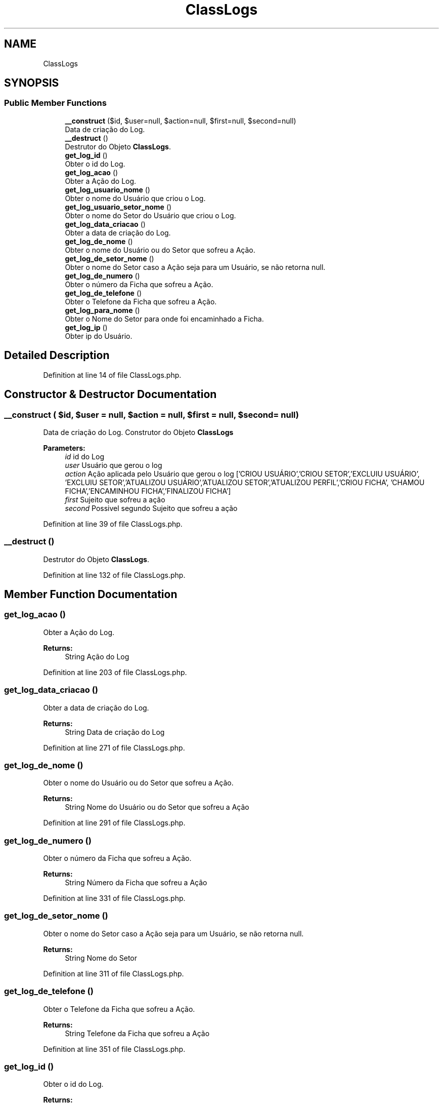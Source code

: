.TH "ClassLogs" 3 "Mon Apr 6 2020" "Chamador ITEP - API" \" -*- nroff -*-
.ad l
.nh
.SH NAME
ClassLogs
.SH SYNOPSIS
.br
.PP
.SS "Public Member Functions"

.in +1c
.ti -1c
.RI "\fB__construct\fP ($id, $user=null, $action=null, $first=null, $second=null)"
.br
.RI "Data de criação do Log\&. "
.ti -1c
.RI "\fB__destruct\fP ()"
.br
.RI "Destrutor do Objeto \fBClassLogs\fP\&. "
.ti -1c
.RI "\fBget_log_id\fP ()"
.br
.RI "Obter o id do Log\&. "
.ti -1c
.RI "\fBget_log_acao\fP ()"
.br
.RI "Obter a Ação do Log\&. "
.ti -1c
.RI "\fBget_log_usuario_nome\fP ()"
.br
.RI "Obter o nome do Usuário que criou o Log\&. "
.ti -1c
.RI "\fBget_log_usuario_setor_nome\fP ()"
.br
.RI "Obter o nome do Setor do Usuário que criou o Log\&. "
.ti -1c
.RI "\fBget_log_data_criacao\fP ()"
.br
.RI "Obter a data de criação do Log\&. "
.ti -1c
.RI "\fBget_log_de_nome\fP ()"
.br
.RI "Obter o nome do Usuário ou do Setor que sofreu a Ação\&. "
.ti -1c
.RI "\fBget_log_de_setor_nome\fP ()"
.br
.RI "Obter o nome do Setor caso a Ação seja para um Usuário, se não retorna null\&. "
.ti -1c
.RI "\fBget_log_de_numero\fP ()"
.br
.RI "Obter o número da Ficha que sofreu a Ação\&. "
.ti -1c
.RI "\fBget_log_de_telefone\fP ()"
.br
.RI "Obter o Telefone da Ficha que sofreu a Ação\&. "
.ti -1c
.RI "\fBget_log_para_nome\fP ()"
.br
.RI "Obter o Nome do Setor para onde foi encaminhado a Ficha\&. "
.ti -1c
.RI "\fBget_log_ip\fP ()"
.br
.RI "Obter ip do Usuário\&. "
.in -1c
.SH "Detailed Description"
.PP 
Definition at line 14 of file ClassLogs\&.php\&.
.SH "Constructor & Destructor Documentation"
.PP 
.SS "__construct ( $id,  $user = \fCnull\fP,  $action = \fCnull\fP,  $first = \fCnull\fP,  $second = \fCnull\fP)"

.PP
Data de criação do Log\&. Construtor do Objeto \fBClassLogs\fP
.PP
\fBParameters:\fP
.RS 4
\fIid\fP id do Log 
.br
\fIuser\fP Usuário que gerou o log 
.br
\fIaction\fP Ação aplicada pelo Usuário que gerou o log ['CRIOU USUÁRIO','CRIOU SETOR','EXCLUIU USUÁRIO', 'EXCLUIU SETOR','ATUALIZOU USUÁRIO','ATUALIZOU SETOR','ATUALIZOU PERFIL','CRIOU FICHA', 'CHAMOU FICHA','ENCAMINHOU FICHA','FINALIZOU FICHA'] 
.br
\fIfirst\fP Sujeito que sofreu a ação 
.br
\fIsecond\fP Possivel segundo Sujeito que sofreu a ação 
.RE
.PP

.PP
Definition at line 39 of file ClassLogs\&.php\&.
.SS "__destruct ()"

.PP
Destrutor do Objeto \fBClassLogs\fP\&. 
.PP
Definition at line 132 of file ClassLogs\&.php\&.
.SH "Member Function Documentation"
.PP 
.SS "get_log_acao ()"

.PP
Obter a Ação do Log\&. 
.PP
\fBReturns:\fP
.RS 4
String Ação do Log 
.RE
.PP

.PP
Definition at line 203 of file ClassLogs\&.php\&.
.SS "get_log_data_criacao ()"

.PP
Obter a data de criação do Log\&. 
.PP
\fBReturns:\fP
.RS 4
String Data de criação do Log 
.RE
.PP

.PP
Definition at line 271 of file ClassLogs\&.php\&.
.SS "get_log_de_nome ()"

.PP
Obter o nome do Usuário ou do Setor que sofreu a Ação\&. 
.PP
\fBReturns:\fP
.RS 4
String Nome do Usuário ou do Setor que sofreu a Ação 
.RE
.PP

.PP
Definition at line 291 of file ClassLogs\&.php\&.
.SS "get_log_de_numero ()"

.PP
Obter o número da Ficha que sofreu a Ação\&. 
.PP
\fBReturns:\fP
.RS 4
String Número da Ficha que sofreu a Ação 
.RE
.PP

.PP
Definition at line 331 of file ClassLogs\&.php\&.
.SS "get_log_de_setor_nome ()"

.PP
Obter o nome do Setor caso a Ação seja para um Usuário, se não retorna null\&. 
.PP
\fBReturns:\fP
.RS 4
String Nome do Setor 
.RE
.PP

.PP
Definition at line 311 of file ClassLogs\&.php\&.
.SS "get_log_de_telefone ()"

.PP
Obter o Telefone da Ficha que sofreu a Ação\&. 
.PP
\fBReturns:\fP
.RS 4
String Telefone da Ficha que sofreu a Ação 
.RE
.PP

.PP
Definition at line 351 of file ClassLogs\&.php\&.
.SS "get_log_id ()"

.PP
Obter o id do Log\&. 
.PP
\fBReturns:\fP
.RS 4
Int id do Log 
.RE
.PP

.PP
Definition at line 152 of file ClassLogs\&.php\&.
.SS "get_log_ip ()"

.PP
Obter ip do Usuário\&. 
.PP
\fBReturns:\fP
.RS 4
String ip do Usuário 
.RE
.PP

.PP
Definition at line 391 of file ClassLogs\&.php\&.
.SS "get_log_para_nome ()"

.PP
Obter o Nome do Setor para onde foi encaminhado a Ficha\&. 
.PP
\fBReturns:\fP
.RS 4
String Nome do Setor para onde foi encaminhado a Ficha 
.RE
.PP

.PP
Definition at line 371 of file ClassLogs\&.php\&.
.SS "get_log_usuario_nome ()"

.PP
Obter o nome do Usuário que criou o Log\&. 
.PP
\fBReturns:\fP
.RS 4
String Nome do Usuário que criou o Log 
.RE
.PP

.PP
Definition at line 231 of file ClassLogs\&.php\&.
.SS "get_log_usuario_setor_nome ()"

.PP
Obter o nome do Setor do Usuário que criou o Log\&. 
.PP
\fBReturns:\fP
.RS 4
String Nome do Setor do Usuário que criou o Log 
.RE
.PP

.PP
Definition at line 251 of file ClassLogs\&.php\&.

.SH "Author"
.PP 
Generated automatically by Doxygen for Chamador ITEP - API from the source code\&.
